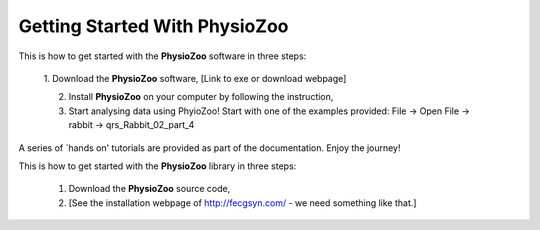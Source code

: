 Getting Started With PhysioZoo
==============================

This is how to get started with the **PhysioZoo** software in three steps:

    1. Download the **PhysioZoo** software,
    [Link to exe or download webpage]
    
    2. Install **PhysioZoo** on your computer by following the instruction,
    
    3. Start analysing data using PhyioZoo! Start with one of the examples provided: File -> Open File -> rabbit -> qrs_Rabbit_02_part_4

A series of `hands on' tutorials are provided as part of the documentation. Enjoy the journey!

This is how to get started with the **PhysioZoo** library in three steps:

    1. Download the **PhysioZoo** source code,
    
    2. [See the installation webpage of http://fecgsyn.com/ - we need something like that.]
